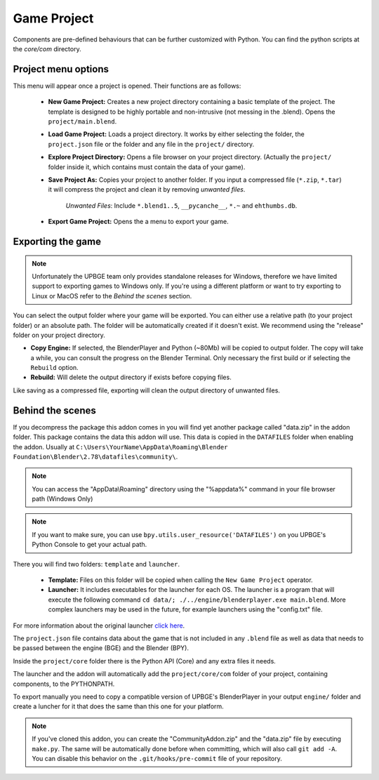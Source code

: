 Game Project
=======================
Components are pre-defined behaviours that can be further customized with Python. You can find the python scripts at the `core/com` directory.

Project menu options
-----------------------------
.. image:: menu_project.jpg

This menu will appear once a project is opened. Their functions are as follows:

 * **New Game Project:** Creates a new project directory containing a basic template of the project. The template is designed to be highly portable and non-intrusive (not messing in the .blend). Opens the ``project/main.blend``.
 * **Load Game Project:** Loads a project directory. It works by either selecting the folder, the ``project.json`` file or the folder and any file in the ``project/`` directory.
 * **Explore Project Directory:** Opens a file browser on your project directory. (Actually the ``project/`` folder inside it, which contains must contain the data of your game).
 * **Save Project As:** Copies your project to another folder. If you input a compressed file (``*.zip``, ``*.tar``) it will compress the project and clean it by removing `unwanted files`.
		
		`Unwanted Files`: Include ``*.blend1..5``, ``__pycanche__``, ``*.~`` and ``ehthumbs.db``.
 
 * **Export Game Project:** Opens the a menu to export your game.

 
Exporting the game
-----------------------------
.. note::
	Unfortunately the UPBGE team only provides standalone releases for Windows, therefore we have limited support to exporting games to Windows only. If you're using a different platform or want to try exporting to Linux or MacOS refer to the `Behind the scenes` section.
	
.. image:: menu_project_export.jpg

You can select the output folder where your game will be exported. You can either use a relative path (to your project folder) or an absolute path. The folder will be automatically created if it doesn't exist. We recommend using the "release" folder on your project directory.

* **Copy Engine:** If selected, the BlenderPlayer and Python (~80Mb) will be copied to output folder. The copy will take a while, you can consult the progress on the Blender Terminal. Only necessary the first build or if selecting the ``Rebuild`` option.

* **Rebuild:** Will delete the output directory if exists before copying files.

Like saving as a compressed file, exporting will clean the output directory of unwanted files. 

.. image:: export_game_console.jpg

Behind the scenes
-----------------------------
If you decompress the package this addon comes in you will find yet another package called "data.zip" in the addon folder. This package contains the data this addon will use. This data is copied in the ``DATAFILES`` folder when enabling the addon. Usually at ``C:\Users\YourName\AppData\Roaming\Blender Foundation\Blender\2.78\datafiles\community\``.

.. note::
	You can access the "AppData\\Roaming" directory using the "%appdata%" command in your file browser path (Windows Only)
	
.. note::
	If you want to make sure, you can use ``bpy.utils.user_resource('DATAFILES')`` on you UPBGE's Python Console to get your actual path.

There you will find two folders: ``template`` and ``launcher``.

 * **Template:** Files on this folder will be copied when calling the ``New Game Project`` operator. 

 * **Launcher:** It includes executables for the launcher for each OS. The launcher is a program that will execute the following command ``cd data/; ./../engine/blenderplayer.exe main.blend``. More complex launchers may be used in the future, for example launchers using the "config.txt" file.
 
For more information about the original launcher `click here <https://blenderartists.org/forum/showthread.php?399943-BGECore-Launcher-Tutorial-Advanced-Publishing-Options>`_. 
 
The ``project.json`` file contains data about the game that is not included in any ``.blend`` file as well as data that needs to be passed between the engine (BGE) and the Blender (BPY).

Inside the ``project/core`` folder there is the Python API (Core) and any extra files it needs.

The launcher and the addon will automatically add the ``project/core/com`` folder of your project, containing components, to the PYTHONPATH.

To export manually you need to copy a compatible version of UPBGE's BlenderPlayer in your output ``engine/`` folder and create a luncher for it that does the same than this one for your platform.

.. note::
	If you've cloned this addon, you can create the "CommunityAddon.zip" and the "data.zip" file by executing ``make.py``. The same will be automatically done before when committing, which will also call ``git add -A``. You can disable this behavior on the ``.git/hooks/pre-commit`` file of your repository.
